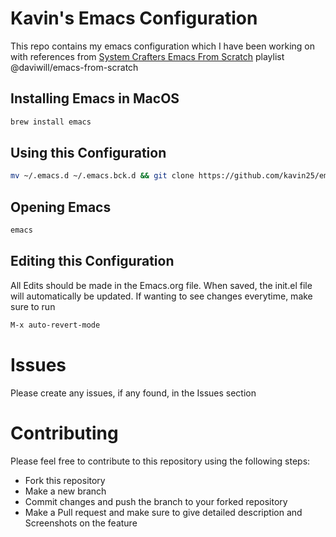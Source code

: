 * Kavin's Emacs Configuration
This repo contains my emacs configuration which I have been working on with references from
[[https://www.youtube.com/watch?v=74zOY-vgkyw&list=PLEoMzSkcN8oPH1au7H6B7bBJ4ZO7BXjSZ][System Crafters Emacs From Scratch]] playlist
@daviwill/emacs-from-scratch

** Installing Emacs in MacOS
#+begin_src sh
brew install emacs
#+end_src
** Using this Configuration
#+begin_src sh
mv ~/.emacs.d ~/.emacs.bck.d && git clone https://github.com/kavin25/emacs_config.git ~/.emacs.d
#+end_src
** Opening Emacs
#+begin_src sh
emacs
#+end_src
** Editing this Configuration
All Edits should be made in the Emacs.org file. When saved, the init.el file will automatically be updated. If wanting to see changes everytime, make sure to run
#+begin_src emacs-lisp
M-x auto-revert-mode
#+end_src
* Issues
Please create any issues, if any found, in the Issues section
* Contributing
Please feel free to contribute to this repository using the following steps:
- Fork this repository
- Make a new branch
- Commit changes and push the branch to your forked repository
- Make a Pull request and make sure to give detailed description and Screenshots on the feature
